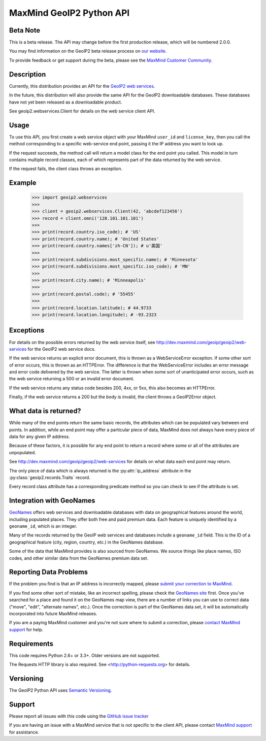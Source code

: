 =========================
MaxMind GeoIP2 Python API
=========================

Beta Note
---------
This is a beta release. The API may change before the first production
release, which will be numbered 2.0.0.

You may find information on the GeoIP2 beta release process on `our
website <http://www.maxmind.com/en/geoip2_beta>`_.

To provide feedback or get support during the beta, please see the
`MaxMind Customer Community <https://getsatisfaction.com/maxmind>`_.

Description
-----------

Currently, this distribution provides an API for the `GeoIP2 web services
<http://dev.maxmind.com/geoip/geoip2/web-services>`_.

In the future, this distribution will also provide the same API for the GeoIP2
downloadable databases. These databases have not yet been released as a
downloadable product.

See geoip2.webservices.Client for details on the web service client API.


Usage
-----

To use this API, you first create a web service object with your MaxMind
``user_id`` and ``license_key``, then you call the method corresponding
to a specific web-service end point, passing it the IP address you want
to look up.

If the request succeeds, the method call will return a model class for the
end point you called. This model in turn contains multiple record classes,
each of which represents part of the data returned by the web service.

If the request fails, the client class throws an exception.


Example
-------

    >>> import geoip2.webservices
    >>>
    >>> client = geoip2.webservices.Client(42, 'abcdef123456')
    >>> record = client.omni('128.101.101.101')
    >>>
    >>> print(record.country.iso_code); # 'US'
    >>> print(record.country.name); # 'United States'
    >>> print(record.country.names['zh-CN']); # u'美国'
    >>>
    >>> print(record.subdivisions.most_specific.name); # 'Minnesota'
    >>> print(record.subdivisions.most_specific.iso_code); # 'MN'
    >>>
    >>> print(record.city.name); # 'Minneapolis'
    >>>
    >>> print(record.postal.code); # '55455'
    >>>
    >>> print(record.location.latitude); # 44.9733
    >>> print(record.location.longitude); # -93.2323

Exceptions
----------

For details on the possible errors returned by the web service itself, see
http://dev.maxmind.com/geoip/geoip2/web-services for the GeoIP2 web service
docs.

If the web service returns an explicit error document, this is thrown as a
WebServiceError exception. If some other sort of error occurs, this is
thrown as an HTTPError. The difference is that the WebServiceError
includes an error message and error code delivered by the web service. The
latter is thrown when some sort of unanticipated error occurs, such as the
web service returning a 500 or an invalid error document.

If the web service returns any status code besides 200, 4xx, or 5xx, this also
becomes an HTTPError.

Finally, if the web service returns a 200 but the body is invalid, the client
throws a GeoIP2Error object.

What data is returned?
----------------------

While many of the end points return the same basic records, the attributes
which can be populated vary between end points. In addition, while an end
point may offer a particular piece of data, MaxMind does not always have every
piece of data for any given IP address.

Because of these factors, it is possible for any end point to return a record
where some or all of the attributes are unpopulated.

See http://dev.maxmind.com/geoip/geoip2/web-services for details on what
data each end point may return.

The only piece of data which is always returned is the :py:attr:`ip_address`
attribute in the :py:class:`geoip2.records.Traits` record.

Every record class attribute has a corresponding predicate method so you can
check to see if the attribute is set.

Integration with GeoNames
-------------------------

`GeoNames <http://www.geonames.org/>`_ offers web services and downloadable
databases with data on geographical features around the world, including
populated places. They offer both free and paid premium data. Each feature is
uniquely identified by a ``geoname_id``, which is an integer.

Many of the records returned by the GeoIP web services and databases include a
``geoname_id`` field. This is the ID of a geographical feature (city, region,
country, etc.) in the GeoNames database.

Some of the data that MaxMind provides is also sourced from GeoNames. We
source things like place names, ISO codes, and other similar data from the
GeoNames premium data set.

Reporting Data Problems
-----------------------

If the problem you find is that an IP address is incorrectly mapped, please
`submit your correction to MaxMind <http://www.maxmind.com/en/correction>`_.

If you find some other sort of mistake, like an incorrect spelling, please
check the `GeoNames site <http://www.geonames.org/>`_ first. Once you've
searched for a place and found it on the GeoNames map view, there are a
number of links you can use to correct data ("move", "edit", "alternate
names", etc.). Once the correction is part of the GeoNames data set, it
will be automatically incorporated into future MaxMind releases.

If you are a paying MaxMind customer and you're not sure where to submit a
correction, please `contact MaxMind support
<http://www.maxmind.com/en/support>`_ for help.

Requirements
------------

This code requires Python 2.6+ or 3.3+. Older versions are not supported.

The Requests HTTP library is also required. See
<http://python-requests.org> for details.


Versioning
----------

The GeoIP2 Python API uses `Semantic Versioning <http://semver.org/>`_.

Support
-------

Please report all issues with this code using the `GitHub issue tracker
<https://github.com/maxmind/GeoIP2-python/issues>`_

If you are having an issue with a MaxMind service that is not specific to the
client API, please contact `MaxMind support
<http://www.maxmind.com/en/support>`_ for assistance.
